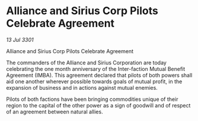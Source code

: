 * Alliance and Sirius Corp Pilots Celebrate Agreement

/13 Jul 3301/

Alliance and Sirius Corp Pilots Celebrate Agreement 
 
The commanders of the Alliance and Sirius Corporation are today celebrating the one month anniversary of the Inter-faction Mutual Benefit Agreement (IMBA). This agreement declared that pilots of both powers shall aid one another wherever possible towards goals of mutual profit, in the expansion of business and in actions against mutual enemies.  

Pilots of both factions have been bringing commodities unique of their region to the capital of the other power as a sign of goodwill and of respect of an agreement between natural allies.